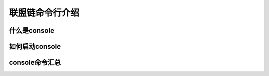 联盟链命令行介绍
-----------------------------

什么是console
>>>>>>>>>>>>>>>>>>>>>>>>>>

如何启动console
>>>>>>>>>>>>>>>>>>>>>>>>>>


console命令汇总
>>>>>>>>>>>>>>>>>>>>>>>>>>

